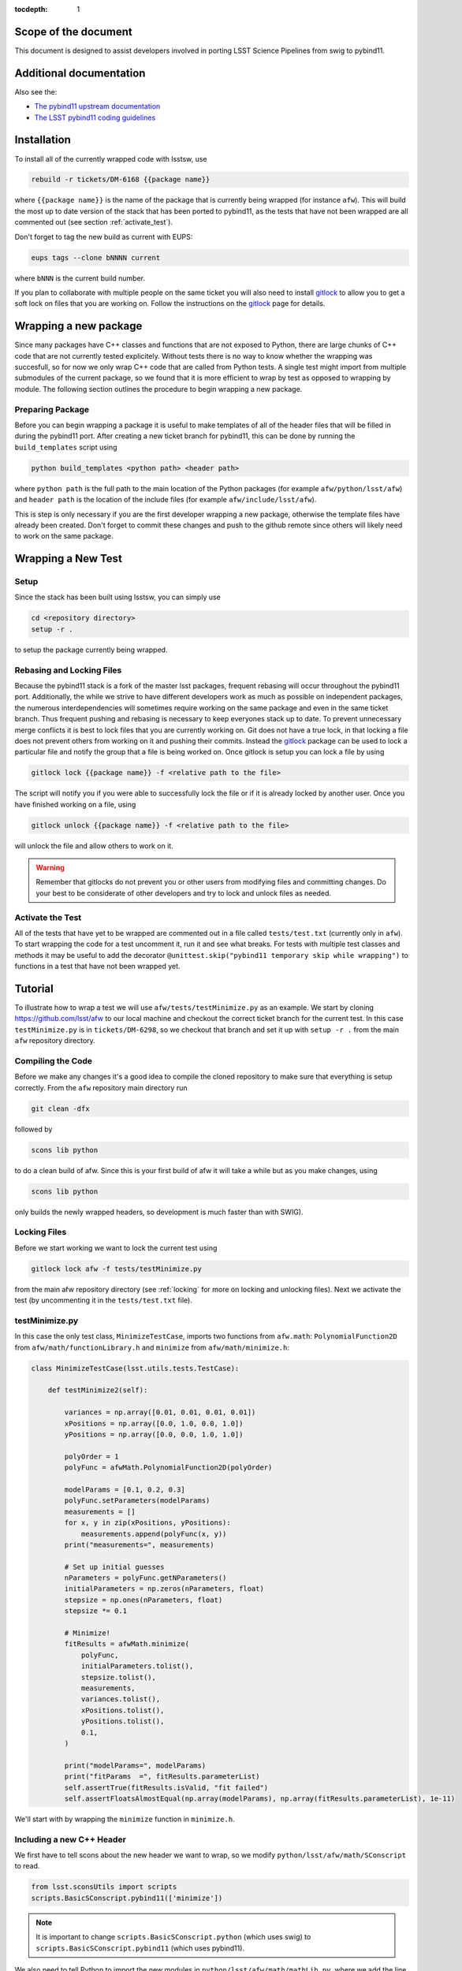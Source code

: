 ..
  Technote content.

:tocdepth: 1
.. Please do not modify tocdepth; will be fixed when a new Sphinx theme is shipped.

.. _scope:

Scope of the document
=====================

This document is designed to assist developers involved in porting LSST Science Pipelines
from swig to pybind11.

.. _intro:

.. _installation:

Additional documentation
========================

Also see the:

* `The pybind11 upstream documentation <http://pybind11.readthedocs.io>`_ 
* `The LSST pybind11 coding guidelines <https://dmtn-024.lsst.io>`_ 

Installation
============

To install all of the currently wrapped code with lsstsw, use

.. code-block:: bash

    rebuild -r tickets/DM-6168 {{package name}}

where ``{{package name}}`` is the name of the package that is currently being wrapped (for instance ``afw``).
This will build the most up to date version of the stack that has been ported to pybind11, as the tests that have not been wrapped are all commented out (see section :ref:`activate_test`).

Don't forget to tag the new build as current with EUPS:

.. code-block:: bash

    eups tags --clone bNNNN current

where ``bNNN`` is the current build number.

If you plan to collaborate with multiple people on the same ticket you will also need to install `gitlock`_ to allow you to get a soft lock on files that you are working on.
Follow the instructions on the `gitlock`_ page for details.

.. _new_package:

Wrapping a new package
======================

Since many packages have C++ classes and functions that are not exposed to Python, there are large chunks of C++ code that are not currently tested explicitely.
Without tests there is no way to know whether the wrapping was succesfull, so for now we only wrap C++ code that are called from Python tests.
A single test might import from multiple submodules of the current package, so we found that it is more efficient to wrap by test as opposed to wrapping by module.
The following section outlines the procedure to begin wrapping a new package.

Preparing Package
-----------------

Before you can begin wrapping a package it is useful to make templates of all of the header files that will be filled in during the pybind11 port. After creating a new ticket branch for pybind11, this can be done by running the ``build_templates`` script using

.. code-block:: bash

    python build_templates <python path> <header path>

where ``python path`` is the full path to the main location of the Python packages
(for example ``afw/python/lsst/afw``) and ``header path`` is the location of the include files
(for example ``afw/include/lsst/afw``).

This is step is only necessary if you are the first developer wrapping a new package, otherwise the template files have already been created.
Don't forget to commit these changes and push to the github remote since others will likely need to work on the same package.

.. _new_test:

Wrapping a New Test
===================

Setup
-----

Since the stack has been built using lsstsw, you can simply use

.. code-block:: bash

    cd <repository directory>
    setup -r .

to setup the package currently being wrapped.

.. _locking:

Rebasing and Locking Files
--------------------------

Because the pybind11 stack is a fork of the master lsst packages, frequent rebasing will occur throughout the pybind11 port.
Additionally, the while we strive to have different developers work as much as possible on independent packages, the numerous
interdependencies will sometimes require working on the same package and even in the same ticket branch.
Thus frequent pushing and rebasing is necessary to keep everyones stack up to date.
To prevent unnecessary merge conflicts it is best to lock files that you are currently working on.
Git does not have a true lock, in that locking a file does not prevent others from working on it and pushing their commits.
Instead the `gitlock`_ package can be used to lock a particular file and notify the group that a file is being worked on. Once gitlock is setup you can lock a file by using

.. code-block:: bash

    gitlock lock {{package name}} -f <relative path to the file>

The script will notify you if you were able to successfully lock the file or if it is already locked by another user. Once you have finished working on a file, using

.. code-block:: bash

    gitlock unlock {{package name}} -f <relative path to the file>

will unlock the file and allow others to work on it.

.. warning::

    Remember that gitlocks do not prevent you or other users from modifying files and committing changes.
    Do your best to be considerate of other developers and try to lock and unlock files as needed.

.. _activate_test:

Activate the Test
-----------------

All of the tests that have yet to be wrapped are commented out in a file called ``tests/test.txt`` (currently only in ``afw``).
To start wrapping the code for a test uncomment it, run it and see what breaks.
For tests with multiple test classes and methods it may be useful to add the decorator ``@unittest.skip("pybind11 temporary skip while wrapping")`` to functions in a test that have not been wrapped yet.

Tutorial
========

To illustrate how to wrap a test we will use ``afw/tests/testMinimize.py`` as an example. We start by cloning https://github.com/lsst/afw to our local machine and checkout the correct ticket branch for the current test. In this case ``testMinimize.py`` is in ``tickets/DM-6298``, so we checkout that branch and set it up with ``setup -r .`` from the main ``afw`` repository directory.

Compiling the Code
------------------

Before we make any changes it's a good idea to compile the cloned repository to make sure that everything is setup correctly. From the ``afw`` repository main directory run

.. code-block:: shell

    git clean -dfx

followed by

.. code-block:: shell

    scons lib python

to do a clean build of afw.
Since this is your first build of afw it will take a while but as you make changes, using

.. code-block:: shell

    scons lib python

only builds the newly wrapped headers, so development is much faster than with SWIG).

Locking Files
-------------

Before we start working we want to lock the current test using

.. code-block:: bash

    gitlock lock afw -f tests/testMinimize.py

from the main afw repository directory (see :ref:`locking` for more on locking and unlocking files).
Next we activate the test (by uncommenting it in the ``tests/test.txt`` file).

.. _test_minimize:

testMinimize.py
---------------

In this case the only test class, ``MinimizeTestCase``, imports two functions from ``afw.math``: ``PolynomialFunction2D`` from ``afw/math/functionLibrary.h`` and ``minimize`` from ``afw/math/minimize.h``:

.. code-block:: c++

    class MinimizeTestCase(lsst.utils.tests.TestCase):

        def testMinimize2(self):

            variances = np.array([0.01, 0.01, 0.01, 0.01])
            xPositions = np.array([0.0, 1.0, 0.0, 1.0])
            yPositions = np.array([0.0, 0.0, 1.0, 1.0])

            polyOrder = 1
            polyFunc = afwMath.PolynomialFunction2D(polyOrder)

            modelParams = [0.1, 0.2, 0.3]
            polyFunc.setParameters(modelParams)
            measurements = []
            for x, y in zip(xPositions, yPositions):
                measurements.append(polyFunc(x, y))
            print("measurements=", measurements)

            # Set up initial guesses
            nParameters = polyFunc.getNParameters()
            initialParameters = np.zeros(nParameters, float)
            stepsize = np.ones(nParameters, float)
            stepsize *= 0.1

            # Minimize!
            fitResults = afwMath.minimize(
                polyFunc,
                initialParameters.tolist(),
                stepsize.tolist(),
                measurements,
                variances.tolist(),
                xPositions.tolist(),
                yPositions.tolist(),
                0.1,
            )

            print("modelParams=", modelParams)
            print("fitParams  =", fitResults.parameterList)
            self.assertTrue(fitResults.isValid, "fit failed")
            self.assertFloatsAlmostEqual(np.array(modelParams), np.array(fitResults.parameterList), 1e-11)

We'll start with by wrapping the ``minimize`` function in ``minimize.h``.

.. _new_cpp:

Including a new C++ Header
--------------------------

We first have to tell scons about the new header we want to wrap, so we modify ``python/lsst/afw/math/SConscript`` to read.

.. code-block:: python

    from lsst.sconsUtils import scripts
    scripts.BasicSConscript.pybind11(['minimize'])

.. note::

    It is important to change ``scripts.BasicSConscript.python`` (which uses swig) to ``scripts.BasicSConscript.pybind11`` (which uses pybind11).

We also need to tell Python to import the new modules in ``python/lsst/afw/math/mathLib.py``, where we add the line

.. code-block:: python

    from __future__ import absolute_import
    from ._minimize import *

Since we are wrapping the header file ``minimize.h`` we must make sure to include it in ``minimize.cc`` (which is the previously created pybind11 template):

.. code-block:: c++

    #include "lsst/afw/math/minimize.h"

.. _wrap_struct:

Wrapping a struct
-----------------

The header file ``minimize.h`` contains the following code:

.. code-block:: c++

    #include <memory>
    #include "Minuit2/FCNBase.h"

    #include "lsst/daf/base/Citizen.h"
    #include "lsst/afw/math/Function.h"

    namespace lsst {
    namespace afw {
    namespace math {

        struct FitResults {
        public:
            bool isValid;   ///< true if the fit converged; false otherwise
            double chiSq;   ///< chi squared; may be nan or infinite, but only if isValid false
            std::vector<double> parameterList; ///< fit parameters
            std::vector<std::pair<double,double> > parameterErrorList; ///< negative,positive (1 sigma?) error for each parameter
        };

        template<typename ReturnT>
        FitResults minimize(
            lsst::afw::math::Function1<ReturnT> const &function,
            std::vector<double> const &initialParameterList,
            std::vector<double> const &stepSizeList,
            std::vector<double> const &measurementList,
            std::vector<double> const &varianceList,
            std::vector<double> const &xPositionList,
            double errorDef
        );

        template<typename ReturnT>
        FitResults minimize(
            lsst::afw::math::Function2<ReturnT> const &function,
            std::vector<double> const &initialParameterList,
            std::vector<double> const &stepSizeList,
            std::vector<double> const &measurementList,
            std::vector<double> const &varianceList,
            std::vector<double> const &xPositionList,
            std::vector<double> const &yPositionList,
            double errorDef
        );

    }}}   // lsst::afw::math

    #endif // !defined(LSST_AFW_MATH_MINIMIZE_H)


We notice that ``minimize`` is a function that returns type ``FitResults``, and since ``FitResults`` is an ordinary structure we will wrap it first.
In ``minimize.cc``, ``PYBIND11_PLUGIN`` contains the code to initialize the Python module ``minimize``, and all of the methods will be placed in this structure.
So inside the ``PYBIND11_PLUGIN`` structure, and after the module declaration ``py::module mod("_minimize", "Python wrapper for afw _minimize library");`` we add

.. code-block:: c++

    py::class_<FitResults> clsFitResults(mod, "FitResults");

which creates the class clsFitResults in the current module, linked to ``FitResults`` in the header file.
Next we add the attributes from ``FitResults`` in ``minimize.h`` beneath the new class we just declared:

.. code-block:: c++

    clsFitResults.def_readwrite("isValid", &FitResults::isValid);
    clsFitResults.def_readwrite("chiSq", &FitResults::chiSq);
    clsFitResults.def_readwrite("parameterList", &FitResults::parameterList);
    clsFitResults.def_readwrite("parameterErrorList", &FitResults::parameterErrorList);

This is sufficient to bind the structure to our Python code.

At this time ``minimize.cc`` should look like

.. code-block:: c++

    #include <pybind11/pybind11.h>
    //#include <pybind11/operators.h>
    #include <pybind11/stl.h>

    #include "lsst/afw/math/minimize.h"

    namespace py = pybind11;

    using namespace lsst::afw::math;

    PYBIND11_PLUGIN(_minimize) {
        py::module mod("_minimize", "Python wrapper for afw _minimize library");

        py::class_<FitResults> clsFitResults(mod, "FitResults");

        clsFitResults.def_readwrite("isValid", &FitResults::isValid);
        clsFitResults.def_readwrite("chiSq", &FitResults::chiSq);
        clsFitResults.def_readwrite("parameterList", &FitResults::parameterList);
        clsFitResults.def_readwrite("parameterErrorList", &FitResults::parameterErrorList);

        return mod.ptr();
    }

This is a good time to build our changes (at times the error messages generated by pybind11 can be obscure so it is useful to recompile after each wrapped class).
From the shell prompt run

.. code-block:: bash

    scons lib python

to build all of the changes you made to afw.
If the build failed, go back and verify that all of your function definitions used the correct syntax as displayed above.

Wrapping an overloaded function
-------------------------------

Now that we have created the ``FitResults`` structure we can create our ``minimize`` function wrapper.
This is done using the ``def`` method of ``py::module``, where we must create a definition for each set of parameters.
Looking in the swig ``.i`` file located at https://github.com/lsst/afw/blob/master/python/lsst/afw/math/minimize.i we see that there are two templated types: ``float`` and ``double``.

.. note::

    Whenever you encounter a problem that requires you to look at the swig files you are best off looking at the code on github, as the swig files have been deleted in the pybind11 branch and switching branches locally will require you to commit or stash your changes, which might be inconvenient at the time.

In a minute we will wrap ``minimize`` for both types, but it is useful to first look at how this would be done for a single type ``double``.
In this case we define ``minimize`` and cast it to a ``FitResults`` function pointer underneath our ``clsFitResults`` code using

.. code-block:: c++

    mod.def("minimize", (FitResults (*) (lsst::afw::math::Function1<double> const &,
                                         std::vector<double> const &,
                                         std::vector<double> const &,
                                         std::vector<double> const &,
                                         std::vector<double> const &,
                                         std::vector<double> const &,
                                         double)) minimize<double>);

Notice that for each parameter in the C++ function we include the type (including a reference if necessary) in our pybind11 function declaration but not the variable name itself.
Similarly, beneath this code we add the second set of parameters for the overloaded function

.. code-block:: c++

    mod.def("minimize", (FitResults (*) (lsst::afw::math::Function2<double> const &,
                                         std::vector<double> const &,
                                         std::vector<double> const &,
                                         std::vector<double> const &,
                                         std::vector<double> const &,
                                         std::vector<double> const &,
                                         std::vector<double> const &,
                                         double)) minimize<double>);

We could copy these lines and change the templates to use type ``float`` if we wanted to, or instead we can write a function that allow us to template an arbitrarily large number of different types. This is not necessary with only two function types but it is useful to wrap them this way anyway for clarity, and as an exercise to illustrate how this is done in pybind11.

Between the namespace declaration (``using namespace lsst::afw::math;``) and start of the plugin (``PYBIND11_PLUGIN(``) lines we can define a template function to declare the minimize function.

.. code-block:: c++

    template <typename ReturnT>
    void declareMinimize(py::module & mod) {
        mod.def("minimize", (FitResults (*) (lsst::afw::math::Function1<ReturnT> const &,
                                             std::vector<double> const &,
                                             std::vector<double> const &,
                                             std::vector<double> const &,
                                             std::vector<double> const &,
                                             std::vector<double> const &,
                                             double)) minimize<ReturnT>);
        mod.def("minimize", (FitResults (*) (lsst::afw::math::Function2<ReturnT> const &,
                                             std::vector<double> const &,
                                             std::vector<double> const &,
                                             std::vector<double> const &,
                                             std::vector<double> const &,
                                             std::vector<double> const &,
                                             std::vector<double> const &,
                                             double)) minimize<ReturnT>);
    };

Notice that the only changes we made to the function definition was to change ``lsst::afw::math::Function1<double>`` to ``lsst::afw::math::Function1<ReturnT>`` and ``minimize<double>`` to ``minimize<ReturnT>`` in both definitions. Now we can replace the ``mod.def("minimize", ...`` definitions in ``PYBIND11_PLUGIN`` with

.. code-block:: c++

    declareMinimize<double>(mod);
    declareMinimize<float>(mod);

which declares both templates for minimize.
Putting it all together, the file ``minimize.cc`` should look like

.. code-block:: c++

    #include <pybind11/pybind11.h>
    //#include <pybind11/operators.h>
    #include <pybind11/stl.h>

    #include "lsst/afw/math/minimize.h"

    namespace py = pybind11;

    using namespace lsst::afw::math;

    template <typename ReturnT>
    void declareMinimize(py::module & mod) {
        mod.def("minimize", (FitResults (*) (lsst::afw::math::Function1<ReturnT> const &,
                                             std::vector<double> const &,
                                             std::vector<double> const &,
                                             std::vector<double> const &,
                                             std::vector<double> const &,
                                             std::vector<double> const &,
                                             double)) minimize<ReturnT>);
        mod.def("minimize", (FitResults (*) (lsst::afw::math::Function2<ReturnT> const &,
                                             std::vector<double> const &,
                                             std::vector<double> const &,
                                             std::vector<double> const &,
                                             std::vector<double> const &,
                                             std::vector<double> const &,
                                             std::vector<double> const &,
                                             double)) minimize<ReturnT>);
    };

    PYBIND11_PLUGIN(_minimize) {
        py::module mod("_minimize", "Python wrapper for afw _minimize library");

        py::class_<FitResults> clsFitResults(mod, "FitResults");

        clsFitResults.def_readwrite("isValid", &FitResults::isValid);
        clsFitResults.def_readwrite("chiSq", &FitResults::chiSq);
        clsFitResults.def_readwrite("parameterList", &FitResults::parameterList);
        clsFitResults.def_readwrite("parameterErrorList", &FitResults::parameterErrorList);

        declareMinimize<double>(mod);
        declareMinimize<float>(mod);

        return mod.ptr();
    }

.. _wrap_suffix:

Wrapping a Template with a suffix
---------------------------------

We still have not successfully wrapped all of the classes and functions need to run ``testMinimize.py``, as we haven't wrapped PolynomialFunction2D in ``afw/math/functionLibrary.py``.
The relevant code from ``functionLibrary.h`` is shown here:

.. code-block:: c++

    template<typename ReturnT>
    class PolynomialFunction2: public BasePolynomialFunction2<ReturnT> {
    public:
        typedef typename Function2<ReturnT>::Ptr Function2Ptr;

        explicit PolynomialFunction2(
            unsigned int order) ///< order of polynomial (0 for constant)
        :
            BasePolynomialFunction2<ReturnT>(order),
            _oldY(0),
            _xCoeffs(this->_order + 1)
        {}

        explicit PolynomialFunction2(
            std::vector<double> params)  ///< polynomial coefficients (const, x, y, x^2, xy, y^2...);
                                    ///< length must be one of 1, 3, 6, 10, 15...
        :
            BasePolynomialFunction2<ReturnT>(params),
            _oldY(0),
            _xCoeffs(this->_order + 1)
        {}

        virtual ~PolynomialFunction2() {}

        virtual Function2Ptr clone() const {
            return Function2Ptr(new PolynomialFunction2(this->_params));
        }

        virtual ReturnT operator() (double x, double y) const {
            /* Operator code here */
        }

        /* Code not needed for wrapping the current function here */
    };

So we begin with ``Function`` in ``afw/math/FunctionLibrary.h`` by adding ``'functionLibrary'`` to ``afw/math/SConscript``, ``from ._functionLibrary import *`` to ``mathLib.py``, and ``#include "lsst/afw/math/FunctionLibrary.h"`` in ``functionLibrary.cc`` just like we did for ``minimize.h`` in :ref:`new_cpp`.

Below ``using namespace lsst::afw::math;`` and before ``PYBIND11_PLUGIN`` we create the new template function

.. code-block:: c++

    template <typename ReturnT>
    void declarePolynomialFunctions(py::module &mod, const std::string & suffix) {
    };

where ``suffix`` will be a string that represents the return type of the function ("D" for double, "I" for int, etc.).
Inside the function we declare our class

.. code-block:: c++

        py::class_<PolynomialFunction2<ReturnT>, BasePolynomialFunction2<ReturnT>>
            clsPolynomialFunction2(mod, ("PolynomialFunction2" + suffix).c_str());

This is slightly different than our class declaration in :ref:`wrap_struct` because ``PolynomialFunction2`` inherits from ``BasePolynomialFunction2``, which can be seen in the above declaration.
Since ``BasePolynomialFunction2`` is defined in ``Function.h`` we must ``#include "lsst/afw/math/Function.h"`` at the beginning of ``functionLibrary.cc``.
We will discuss inheritance more in :ref:`wrapping_inheritance`.
Also notice that we combine ``PolynomialFunction2`` with the suffix, specified when ``declarePolyomialFunctions`` is defined, that specified the type for the function (for example "D" or "I").

We notice that the constructor is overloaded, so we define ``init`` with both sets of parameters

.. code-block:: c++

    clsPolynomialFunction2.def(py::init<unsigned int>());
    clsPolynomialFunction2.def(py::init<std::vector<double> const &>());


We must also declare the classes in the module, so inside ``PYBIND11_PLUGIN`` and beneath the module declaration ``py::module mod("_functionLibrary", "Python wrapper for afw _functionLibrary library");`` we add

.. code-block:: c++

    declarePolynomialFunctions<double>(mod, "D");

where we use the ``double`` type since ``PolynomialFunction2D`` is the method called from ``testMinimize.py`` and specify ``suffix`` as ``"D"``.

The last piece to wrap in ``functionLibrary.cc`` is the ``__call__`` method, since ``testMinimize.py`` makes use of it.
Most operators can be wrapped with the helpers in ``pybind11/operators.h``, but for function call we need to specify the operator
ourselves by binding a lambda.

.. code-block:: c++

    clsPolynomialFunction2.def("__call__", [](PolynomialFunction2<ReturnT> &t, double &x, double &y)
        -> ReturnT {
            return t(x,y);
    }, py::is_operator());

.. note

    The ``py::is_operator()`` informs pybind11 that the wrapped function is an operator which should trigger a ``NotImplementedError``
    instead of a ``TypeError`` when called with the wrong type.

where we call the C++ ``operator()`` function from the lambda.
At this point ``functionLibrary.cc`` should look like:

.. code-block:: c++

    #include <pybind11/pybind11.h>
    //#include <pybind11/operators.h>
    //#include <pybind11/stl.h>

    #include "lsst/afw/math/functionLibrary.h"
    #include "lsst/afw/math/Function.h"

    namespace py = pybind11;

    using namespace lsst::afw::math;

    template <typename ReturnT>
    void declarePolynomialFunctions(py::module &mod, const std::string & suffix) {
       py::class_<PolynomialFunction2<ReturnT>, BasePolynomialFunction2<ReturnT>>
            clsPolynomialFunction2(mod, ("PolynomialFunction2" + suffix).c_str());
        clsPolynomialFunction2.def(py::init<unsigned int>());
        clsPolynomialFunction2.def(py::init<std::vector<double> const &>());

        /* Operators */
        clsPolynomialFunction2.def("__call__", [](PolynomialFunction2<ReturnT> &t, double &x, double &y) -> ReturnT {
                return t(x,y);
        }, py::is_operator());
    };

    PYBIND11_PLUGIN(_functionLibrary) {
        py::module mod("_functionLibrary", "Python wrapper for afw _functionLibrary library");

        declarePolynomialFunctions<double>(mod, "D");

        return mod.ptr();
    }

Of course the test will still not runs since ``PolynomialFunction2`` depends on the methods ``setParameters`` and ``getNParameters`` that are inherited.

.. _wrapping_inheritance:

Inheritance
-----------

Now we journey down the rabbit hole that is inheritance and see that ``BasePolynomialFunction2`` inherits from ``Function2`` which inherits from ``Function``, which inherits from classes outside of afw. In many cases, it may not be necessary to include all of the inherited classes as use of the inherited classes might only be used in the C++ code, so we begin with ``BasePolynomialFunction2`` and work our way down. This is consistent with our workflow to only wrap the necessary methods to pass a test and as a bonus can save a significant amount of build time.

So we begin with ``Function`` in ``afw/math/Function.h`` by adding ``'function'`` to ``afw/math/SConscript``, ``from ._function import *`` to ``mathLib.py``, and ``#include "lsst/afw/math/Function.h"`` in ``function.cc`` just like we did for ``minimize.h`` in :ref:`new_cpp` and ``functionLibrary.h`` in :ref:`wrap_suffix`.

Below is the relevant part of ``Function.h`` for ``BasePolynomialFunction2``:

.. code-block:: c++

    template<typename ReturnT>
    class BasePolynomialFunction2: public Function2<ReturnT> {
    public:
        typedef typename Function2<ReturnT>::Ptr Function2Ptr;

        explicit BasePolynomialFunction2(
            unsigned int order) ///< order of polynomial (0 for constant)
        :
            Function2<ReturnT>(BasePolynomialFunction2::nParametersFromOrder(order)),
            _order(order)
        {}

        explicit BasePolynomialFunction2(
            std::vector<double> params) ///< polynomial coefficients
        :
            Function2<ReturnT>(params),
            _order(BasePolynomialFunction2::orderFromNParameters(static_cast<int>(params.size())))
        {}

        /* Other methods unnecessary for this wrap hidden */
    };

In this case ``Function``, ``Function2`` and ``BasePolynomialFunction2`` are all templated on the same type. So we declare them together in one function template.

.. code-block:: c++

    template<typename ReturnT>
    void declareFunctions(py::module &mod, const std::string & suffix){
    };

just like we did in :ref:`wrap_suffix`.
As mentioned above, we should not assume that we need to inherit from ``Function2`` but in this case we see that ``BasePolynomialFunction2`` is still missing the ``setParamters`` and ``getNParameters`` methods that are needed in ``PolynomialFunction2``, so we inherit from ``Function2`` in the declaration we add to ``declareFunctions``:

.. code-block:: c++

    py::class_<BasePolynomialFunction2<ReturnT>, Function2<ReturnT> >
        clsBasePolynomialFunction2(mod, ("BasePolynomialFunction2" + suffix).c_str());

There are no other methods of ``BasePolynomialFunction`` needed for the current test so we move on to ``Function2``, with the relevant code below:

.. code-block:: c++

    template<typename ReturnT>
    class Function2 : public afw::table::io::PersistableFacade< Function2<ReturnT> >,
                      public Function<ReturnT>
    {
    public:
        typedef std::shared_ptr<Function2<ReturnT> > Ptr;

        explicit Function2(
            unsigned int nParams)   ///< number of function parameters
        :
            Function<ReturnT>(nParams)
        {}

        explicit Function2(
            std::vector<double> const &params)   ///< function parameters
        :
            Function<ReturnT>(params)
        {}

        /* Other methods unnecessary for this wrap hidden */
    };

So we see that ``Function2`` inherits from both ``Function`` and ``afw::table::io::PersistableFacade``.
In this case it is not immediately obvious that we will need the latter class available to Python, so we only include ``Function`` in our class declaration (which we place before our ``BasePolynomialFunction2`` declaration)

.. code-block:: c++

    py::class_<Function2<ReturnT>, Function<ReturnT>> clsFunction2(mod, ("Function2"+suffix).c_str());

We have finally made it to the end of our inheritance chain.
Looking at the relevant part of the code

.. code-block:: c++

    template<typename ReturnT>
    class Function : public lsst::daf::base::Citizen,
                     public afw::table::io::PersistableFacade< Function<ReturnT> >,
                     public afw::table::io::Persistable
    {
    public:
        explicit Function(
            unsigned int nParams)   ///< number of function parameters
        :
            lsst::daf::base::Citizen(typeid(this)),
            _params(nParams),
            _isCacheValid(false)
        {}

        explicit Function(
            std::vector<double> const &params)   ///< function parameters
        :
            lsst::daf::base::Citizen(typeid(this)),
            _params(params),
            _isCacheValid(false)
        {}

        unsigned int getNParameters() const {
            return _params.size();
        }

        void setParameters(
            std::vector<double> const &params)   ///< vector of function parameters
        {
            if (_params.size() != params.size()) {
                throw LSST_EXCEPT(pexExcept::InvalidParameterError,
                    (boost::format("params has %d entries instead of %d") % \
                    params.size() % _params.size()).str());
            }
            _isCacheValid = false;
            _params = params;
        }
    /* Other methods unnecessary for this wrap hidden */
    }

We see that ``Function`` also has multiple inheritances but for now we ignore them (as it does not appear that we necessarily need them exposed to Python) when we declare it:

.. code-block:: c++

    py::class_<Function<ReturnT>> clsFunction(mod, ("Function"+suffix).c_str());

The constructor is overloaded so beneath the class declaration we need to define ``init`` for both sets of parameters:

.. code-block:: c++

    clsFunction.def(py::init<unsigned int>());
    clsFunction.def(py::init<std::vector<double> const &>());

Recall from :ref:`test_minimize` that two methods of ``PolynomialFunction2D`` are needed that are defined in ``Function``: ``getNParameters`` and ``setParameters``, so we define them with

.. code-block:: c++

     clsFunction.def("getNParameters", &Function<ReturnT>::getNParameters);
     clsFunction.def("setParameters", &Function<ReturnT>::setParameters);

There are no other ``Function`` methods needed for now, so we leave wrapping them for the future if they are necessary on the Python side of the stack.

At this point ``function.cc`` should look like

.. code-block:: c++

    #include <pybind11/pybind11.h>
    //#include <pybind11/operators.h>
    #include <pybind11/stl.h>

    #include "lsst/afw/math/Function.h"

    namespace py = pybind11;

    using namespace lsst::afw::math;

    template<typename ReturnT>
    void declareFunctions(py::module &mod, const std::string & suffix){
        /* Function */
        py::class_<Function<ReturnT>> clsFunction(mod, ("Function"+suffix).c_str());
        /* Function Constructors */
        clsFunction.def(py::init<unsigned int>());
        clsFunction.def(py::init<std::vector<double> const &>());
        /* Function Members */
        clsFunction.def("getNParameters", &Function<ReturnT>::getNParameters);
        clsFunction.def("setParameters", &Function<ReturnT>::setParameters);

        /* Function2 */
        py::class_<Function2<ReturnT>, Function<ReturnT>> clsFunction2(mod, ("Function2"+suffix).c_str());

        /* BasePolynomialFunction2 */
        py::class_<BasePolynomialFunction2<ReturnT>, Function2<ReturnT> >
            clsBasePolynomialFunction2(mod, ("BasePolynomialFunction2" + suffix).c_str());
    };

    PYBIND11_PLUGIN(_function) {
        py::module mod("_function", "Python wrapper for afw _function library");

        declareFunctions<double>(mod, "D");

        return mod.ptr();
    }

and you should be able to compile the code (hopefully you have been building after each new class or you could come across multiple errors at this point) using ``scons lib python``.
You should now be able to run ``py.test tests/testMinimize.py`` and pass all of the tests.

testInterpolate.py
------------------

There are still multiple edge cases we have yet to encounter, including virtual functions, ndarrays, and enum types. All of these cases are needed to wrap testInterpolate.py with pybind11, so we use it to illustrate these procedures.

.. code-block:: c++

    from __future__ import absolute_import, division
    from builtins import zip
    from builtins import range
    import unittest
    import numpy as np
    import lsst.utils.tests
    import lsst.afw.math as afwMath
    import lsst.pex.exceptions as pexExcept

    class InterpolateTestCase(lsst.utils.tests.TestCase):

        """A test case for Interpolate Linear"""

        def setUp(self):
            self.n = 10
            self.x = np.zeros(self.n, dtype=float)
            self.y1 = np.zeros(self.n, dtype=float)
            self.y2 = np.zeros(self.n, dtype=float)
            self.y0 = 1.0
            self.dydx = 1.0
            self.d2ydx2 = 0.5

            for i in range(0, self.n, 1):
                self.x[i] = i
                self.y1[i] = self.dydx*self.x[i] + self.y0
                self.y2[i] = self.d2ydx2*self.x[i]*self.x[i] + self.dydx*self.x[i] + self.y0

            self.xtest = 4.5
            self.y1test = self.dydx*self.xtest + self.y0
            self.y2test = self.d2ydx2*self.xtest*self.xtest + self.dydx*self.xtest + self.y0

        def tearDown(self):
            del self.x
            del self.y1
            del self.y2

        def testLinearRamp(self):

            # === test the Linear Interpolator ============================
            # default is akima spline
            yinterpL = afwMath.makeInterpolate(self.x, self.y1)
            youtL = yinterpL.interpolate(self.xtest)

            self.assertEqual(youtL, self.y1test)

        def testNaturalSplineRamp(self):

            # === test the Spline interpolator =======================
            # specify interp type with the string interface
            yinterpS = afwMath.makeInterpolate(self.x, self.y1, afwMath.Interpolate.NATURAL_SPLINE)
            youtS = yinterpS.interpolate(self.xtest)

            self.assertEqual(youtS, self.y1test)

        def testAkimaSplineParabola(self):
            """test the Spline interpolator"""
            # specify interp type with the enum style interface
            yinterpS = afwMath.makeInterpolate(self.x, self.y2, afwMath.Interpolate.AKIMA_SPLINE)
            youtS = yinterpS.interpolate(self.xtest)

            self.assertEqual(youtS, self.y2test)

        def testConstant(self):
            """test the constant interpolator"""
            # [xy]vec:   point samples
            # [xy]vec_c: centered values
            xvec = np.array([0.0, 1.0, 2.0, 3.0, 4.0, 5.0, 6.0, 7.0, 8.0, 9.0])
            xvec_c = np.array([-0.5, 0.5, 1.5, 2.5, 3.5, 4.5, 5.5, 6.5, 7.5, 8.5, 9.5])
            yvec = np.array([1.0, 2.4, 5.0, 8.4, 13.0, 18.4, 25.0, 32.6, 41.0, 50.6])
            yvec_c = np.array([1.0, 1.7, 3.7, 6.7, 10.7, 15.7, 21.7, 28.8, 36.8, 45.8, 50.6])

            interp = afwMath.makeInterpolate(xvec, yvec, afwMath.Interpolate.CONSTANT)

            for x, y in zip(xvec_c, yvec_c):
                self.assertAlmostEqual(interp.interpolate(x + 0.1), y)
                self.assertAlmostEqual(interp.interpolate(x), y)

            self.assertEqual(interp.interpolate(xvec[0] - 10), yvec[0])
            n = len(yvec)
            self.assertEqual(interp.interpolate(xvec[n - 1] + 10), yvec[n - 1])

            for x, y in reversed(list(zip(xvec_c, yvec_c))):  # test caching as we go backwards
                self.assertAlmostEqual(interp.interpolate(x + 0.1), y)
                self.assertAlmostEqual(interp.interpolate(x), y)

            i = 2
            for x in np.arange(xvec_c[i], xvec_c[i + 1], 10):
                self.assertEqual(interp.interpolate(x), yvec_c[i])

        #@unittest.skip("testing")
        def testInvalidInputs(self):
            """Test that invalid inputs cause an abort"""

            self.assertRaises(pexExcept.OutOfRangeError,
                              lambda: afwMath.makeInterpolate(np.array([], dtype=float), np.array([], dtype=float),
                                                              afwMath.Interpolate.CONSTANT)
                              )

            afwMath.makeInterpolate(np.array([0], dtype=float), np.array([1], dtype=float),
                                    afwMath.Interpolate.CONSTANT)

            self.assertRaises(pexExcept.OutOfRangeError,
                              lambda: afwMath.makeInterpolate(np.array([0], dtype=float), np.array([1], dtype=float),
                                                              afwMath.Interpolate.LINEAR))


    class TestMemory(lsst.utils.tests.MemoryTestCase):
        pass

    def setup_module(module):
        lsst.utils.tests.init()

    if __name__ == "__main__":
        lsst.utils.tests.init()
        unittest.main()

Here we see that there is only one class called from this test: ``lsst::afw::math::Interpolate``. We make sure to add the appropriate lines to ``mathLib.py``, ``Sconscript``, and ``interpolate.cc`` as we saw in :ref:`new_cpp`.

Smart Pointers
^^^^^^^^^^^^^^

We declare the class in the standard way, adding

.. code-block:: c++

    py::class_<Interpolate, std::shared_ptr<Interpolate>> clsInterpolate(mod, "Interpolate");

to the module section of ``interpolate.cc``.
``Interpolate`` itself is a virtual class and makes use of a shared pointer (see :ref:`virtual_functions`), so notice that here we added ``std::shared_ptr<Interpolate>`` as an inherited class, which is necessary to access Interpolate as a pointer.

Enum types
^^^^^^^^^^

The first method is an enum called ``Style``.
We declare a value for each keyword that points to the corresponding value in the header file, with an ``export_values()`` method at the end:

.. code-block:: c++

    py::enum_<Interpolate::Style>(clsInterpolate, "Style")
        .value("UNKNOWN", Interpolate::Style::UNKNOWN)
        .value("CONSTANT", Interpolate::Style::CONSTANT)
        .value("LINEAR", Interpolate::Style::LINEAR)
        .value("NATURAL_SPLINE", Interpolate::Style::NATURAL_SPLINE)
        .value("CUBIC_SPLINE", Interpolate::Style::CUBIC_SPLINE)
        .value("CUBIC_SPLINE_PERIODIC", Interpolate::Style::CUBIC_SPLINE_PERIODIC)
        .value("AKIMA_SPLINE", Interpolate::Style::AKIMA_SPLINE)
        .value("AKIMA_SPLINE_PERIODIC", Interpolate::Style::AKIMA_SPLINE_PERIODIC)
        .value("NUM_STYLES", Interpolate::Style::NUM_STYLES)
        .export_values();

.. warning::

    Do not forget to add the ``.export_values()`` at the end or your enumerated types will not be added to the class!

.. _virtual_functions:

Virtual Functions and abstract Classes
^^^^^^^^^^^^^^^^^^^^^^^^^^^^^^^^^^^^^^

Notice that ``Interpolate`` is an abstract class that cannot be called directly.
Through examination of ``testInterpolate.py`` we see that ``Interpolate`` objects are created by using the ``makeInterpolate`` function, which is of type ``PTR(Interpolate)``.
We will wrap ``makeInterpolate`` in :ref:`function_kwargs` but first we finish wrapping ``Interpolate``.
The main function is the method ``interpolate``, which can be called with a double, list, or ndarray, however calling interpolate with a double is actually a virtual function, so we cannot wrap it directly.

Instead we create a lambda function:

.. code-block:: c++

    clsInterpolate.def("interpolate", [](Interpolate &t, double const x) -> double {
            return t.interpolate(x);
    });

This defines the function ``Interpolate::interpolate``, which then calls the virtual function ``interpolate`` of the ``Interpolate`` object directly (the method exists, just not in a way that it can be wrapped by pybind11).

NDArray's
^^^^^^^^^

Since the ``interpolate`` method is an overloaded function, only one of which is virtual, we can wrap the other function definitions in the traditional way:

.. code-block:: c++

    clsInterpolate.def("interpolate",
                       (std::vector<double> (Interpolate::*) (std::vector<double> const&) const)
                           &Interpolate::interpolate);
    clsInterpolate.def("interpolate",
                       (ndarray::Array<double, 1> (Interpolate::*) (ndarray::Array<double const, 1> const&)
                           const) &Interpolate::interpolate);

However, since we are using ndarray's we also need to include the numpy and ndarray headers at the top of ``interpolate.cc``

.. code-block:: c++

    #include "numpy/arrayobject.h"
    #include "ndarray/pybind11.h"
    #include "ndarray/converter.h"

It is also necessary to check that numpy has been installed and setup (otherwise unexpected segfaults will occcur), so in the module definition we add

.. code-block:: c++

    if (_import_array() < 0) {
            PyErr_SetString(PyExc_ImportError, "numpy.core.multiarray failed to import");
            return nullptr;
        }

.. _function_kwargs:

Wrapping Functions with Default Arguments
^^^^^^^^^^^^^^^^^^^^^^^^^^^^^^^^^^^^^^^^^

The final method remaining to wrap in ``interpolate.h`` is ``makeInterpolate``, which creates an ``Interpolate`` object from the virtual class.

This is an overloaded function, so we define it in the usual way but add ``py::arg("paremeter")`` for *all* of the arguments of the function (not just the ones that we need to give default values).
In this case

.. code-block:: c++

    mod.def("makeInterpolate", 
                       (PTR(Interpolate) (*)(std::vector<double> const &,
                                             std::vector<double> const &,
                                             Interpolate::Style const)) makeInterpolate,
                       py::arg("x"), py::arg("y"), py::arg("style")=Interpolate::AKIMA_SPLINE);
    mod.def("makeInterpolate", 
                       (PTR(Interpolate) (*)(ndarray::Array<double const, 1> const &,
                                             ndarray::Array<double const, 1> const &y,
                                             Interpolate::Style const)) makeInterpolate,
                       py::arg("x"), py::arg("y"), py::arg("style")=Interpolate::AKIMA_SPLINE);

This can be slightly simplified by adding ``using namespace pybind11::literals;`` to the top of ``interpolate.cc``, which allows us to replace ``py:arg("parameter")`` with ``"parameter"_a``.

.. note::

    If pybind11 returns an error during wrapping that the number of arguments does not match, check that you have wrapped all of the arguments with the correct types. Also make sure that you are defining the function in the correct place (ie. is it defined in the module or inside of a class).

.. _wrapped_interpolate:

Wrapped interpolate.cc
^^^^^^^^^^^^^^^^^^^^^^

When finished ``interpolate.cc`` should look like:

.. code-block:: c++

    #include <pybind11/pybind11.h>
    //#include <pybind11/operators.h>
    #include <pybind11/stl.h>

    #include "numpy/arrayobject.h"
    #include "ndarray/pybind11.h"
    #include "ndarray/converter.h"

    #include "lsst/afw/math/interpolate.h"

    namespace py = pybind11;
    using namespace pybind11::literals;

    using namespace lsst::afw::math;

    PYBIND11_DECLARE_HOLDER_TYPE(MyType, std::shared_ptr<MyType>);

    PYBIND11_PLUGIN(_interpolate) {
        py::module mod("_interpolate", "Python wrapper for afw _interpolate library");

        if (_import_array() < 0) {
                PyErr_SetString(PyExc_ImportError, "numpy.core.multiarray failed to import");
                return nullptr;
            }

        mod.def("makeInterpolate", 
                           (PTR(Interpolate) (*)(std::vector<double> const &,
                                                 std::vector<double> const &,
                                                 Interpolate::Style const)) makeInterpolate,
                           "x"_a, "y"_a, "style"_a=Interpolate::AKIMA_SPLINE);
        mod.def("makeInterpolate", 
                           (PTR(Interpolate) (*)(ndarray::Array<double const, 1> const &,
                                                 ndarray::Array<double const, 1> const &y,
                                                 Interpolate::Style const)) makeInterpolate,
                           "x"_a, "y"_a, "style"_a=Interpolate::AKIMA_SPLINE);
        /* Module level */

        /* Member types and enums */

        /* Constructors */

        /* Operators */

        /* Members */
        
        py::class_<Interpolate, std::shared_ptr<Interpolate>> clsInterpolate(mod, "Interpolate");
        py::enum_<Interpolate::Style>(clsInterpolate, "Style")
            .value("UNKNOWN", Interpolate::Style::UNKNOWN)
            .value("CONSTANT", Interpolate::Style::CONSTANT)
            .value("LINEAR", Interpolate::Style::LINEAR)
            .value("NATURAL_SPLINE", Interpolate::Style::NATURAL_SPLINE)
            .value("CUBIC_SPLINE", Interpolate::Style::CUBIC_SPLINE)
            .value("CUBIC_SPLINE_PERIODIC", Interpolate::Style::CUBIC_SPLINE_PERIODIC)
            .value("AKIMA_SPLINE", Interpolate::Style::AKIMA_SPLINE)
            .value("AKIMA_SPLINE_PERIODIC", Interpolate::Style::AKIMA_SPLINE_PERIODIC)
            .value("NUM_STYLES", Interpolate::Style::NUM_STYLES)
            .export_values();

        clsInterpolate.def("interpolate", [](Interpolate &t, double const x) -> double {
                return t.interpolate(x);
        });
        clsInterpolate.def("interpolate",
                           (std::vector<double> (Interpolate::*) (std::vector<double> const&) const)
                               &Interpolate::interpolate);
        clsInterpolate.def("interpolate",
                           (ndarray::Array<double, 1> (Interpolate::*) (ndarray::Array<double const, 1> const&)
                               const) &Interpolate::interpolate);

        return mod.ptr();
    }

Running all Tests
=================

Before merging a test with the main branch ``DM-6168`` you should always ensure that all of the tests wrapped with pybind11, not just the new ones wrapped in the current branch, still succeed. 
There is a text file ``tests/test.txt`` that lists all of the tests in the current package.
To run all of the wrapped tests use:

.. code::

    py.test `sed -e '/^#/d' tests/test.txt`

.. _fep:

Frequently Encountered Problems
===============================

There are a number of errors, issues, and other problems that you are likely to come across during wrapping.
This section has some hints on what might be causing a particular problem you are encountering.

Casting
-------

SWIG and pybind11 handle inheritance in different ways. In SWIG, if a class B inherits from A, a pointer that clones B can return a type A, which is undesirable. There was a lot of machinery, including a ``.cast`` method that was used to recase A as B. This is not necessary with pybind11 so all casting procedures can be removed (or at the very least commented out) and tests for casting can be skipped with a ``@unittest.skip("Skip for pybind11")``.

.. _gitlock: https://github.com/lsst-dm/gitlock
.. _inheritance: https://pybind11.readthedocs.io/en/latest/classes.html#inheritance

